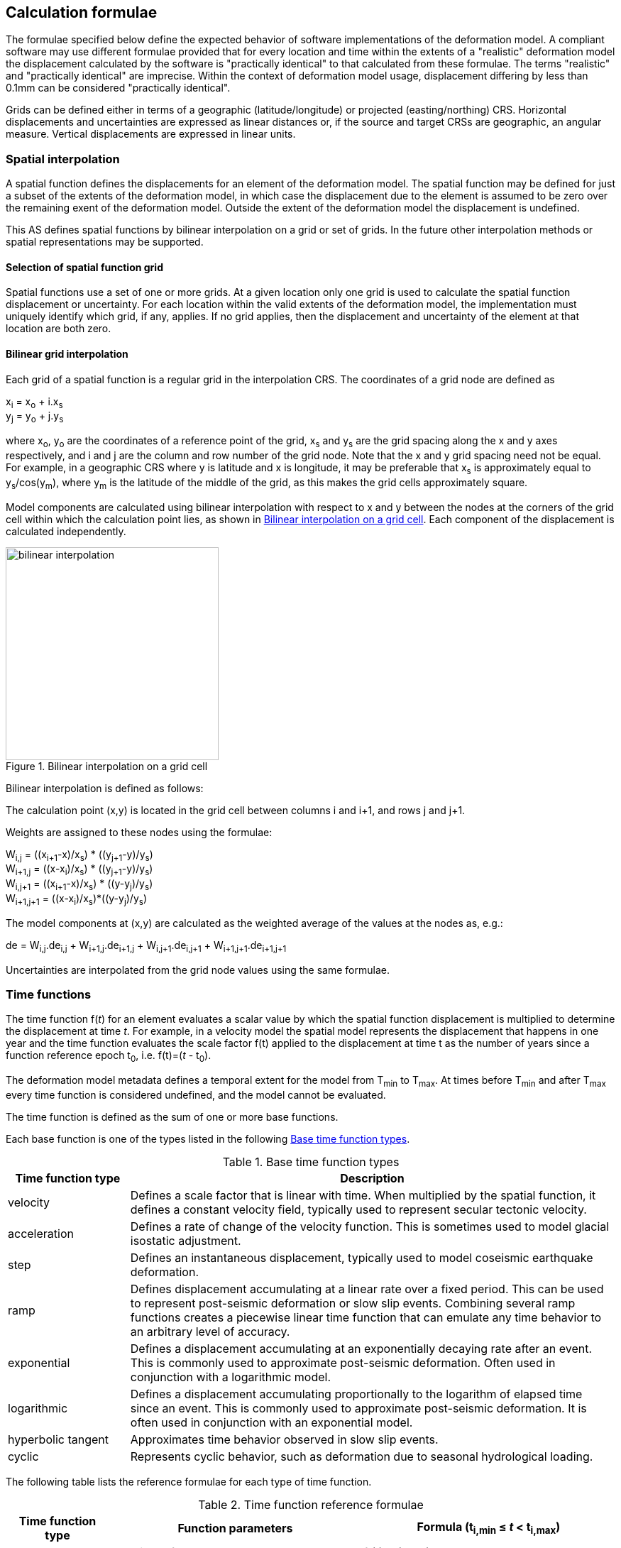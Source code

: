 
== Calculation formulae

The formulae specified below define the expected behavior of software implementations of the deformation model.  A compliant software may use different formulae provided that for every location and time within the extents of a "realistic" deformation model the displacement calculated by the software is "practically identical" to that calculated from these formulae.  The terms "realistic" and "practically identical" are imprecise.  Within the context of deformation model usage, displacement differing by less than 0.1mm can be considered "practically identical".  

Grids can be defined either in terms of a geographic (latitude/longitude) or projected (easting/northing) CRS. Horizontal displacements and uncertainties are expressed as linear distances or, if the source and target CRSs are geographic, an angular measure.  Vertical displacements are expressed in linear units.

[[formula-spatial-interpolation]]
=== Spatial interpolation

A spatial function defines the displacements for an element of the deformation model.  The spatial function may be defined for just a subset of the extents of the deformation model, in which case the displacement due to the element is assumed to be zero over the remaining exent of the deformation model.  Outside the extent of the deformation model the displacement is undefined. 

This AS defines spatial functions by bilinear interpolation on a grid or set of grids.  In the future other interpolation methods or spatial representations may be supported.

[[formula-nested-grid-selection]]
==== Selection of spatial function grid

Spatial functions use a set of one or more grids. At a given location only one grid is used to calculate the spatial function displacement or uncertainty.  For each location within the valid extents of the deformation model, the implementation must uniquely identify which grid, if any, applies. If no grid applies, then the displacement and uncertainty of the element at that location are both zero.

[[formula-bilinear-interpolation]]
==== Bilinear grid interpolation

Each grid of a spatial function is a regular grid in the interpolation CRS.  The coordinates of a grid node are defined as

x~i~ = x~o~ + i.x~s~ +
y~j~ = y~o~ + j.y~s~

// Note - this is less general than GGXF

where  x~o~, y~o~ are the coordinates of a reference point of the grid,  x~s~ and y~s~ are the grid spacing along the x and y axes respectively, and i and j are the column and row number of the grid node.  Note that the x and y grid spacing need not be equal.  For example, in a geographic  CRS where y is latitude and x is longitude, it may be preferable that x~s~ is approximately equal to y~s~/cos(y~m~), where y~m~ is the latitude of the middle of the grid, as this makes the grid cells approximately square.

Model components are calculated using bilinear interpolation with respect to x and y between the nodes at the corners of the grid cell within which the calculation point lies, as shown in <<image_bilinear_interpolation>>.  Each component of the displacement is calculated independently.

[[image_bilinear_interpolation]]
image::bilinear_interpolation.png[title="Bilinear interpolation on a grid cell",width=300,scalewidth=7cm]

Bilinear interpolation is defined as follows:

The calculation point (x,y) is located in the grid cell between columns i and i+1, and rows j and j+1.

Weights are assigned to these nodes using the formulae:

W~i,j~ = ((x~i+1~-x)/x~s~) * ((y~j+1~-y)/y~s~) +
W~i+1,j~ = ((x-x~i~)/x~s~) * ((y~j+1~-y)/y~s~) +
W~i,j+1~ = ((x~i+1~-x)/x~s~) * ((y-y~j~)/y~s~) +
W~i+1,j+1~ = ((x-x~i~)/x~s~)*((y-y~j~)/y~s~)

The model components at (x,y) are calculated as the weighted average of the values at the nodes as, e.g.:

de = W~i,j~.de~i,j~ + W~i+1,j~.de~i+1,j~ + W~i,j+1~.de~i,j+1~ + W~i+1,j+1~.de~i+1,j+1~

Uncertainties are interpolated from the grid node values using the same formulae.
// Above to be confirmed but above simplification may be more correct - model components from adjacent nodes are highly
// correlated so doesn't make sense to add as if they are independent.  Original text was
// 
// The displacement components de, dn, dh at (x,y) are calculated as the weighted average of the values at the nodes as, e.g.:
//
// de = W~i,j~.de~i,j~ + W~i+1,j~.de~i+1,j~ + W~i,j+1~.de~i,j+1~ + W~i+1,j+1~.de~i+1,j+1~
//
// The uncertainties eh, ev at (x,y) are calculated from the values at the nodes as, for example
//
// eh = √(W~i,j~*eh~i,j~^2^ + W~i+1,j~*eh~i+1,j~^2^ + W~i,j+1~*eh~i,j+1~^2^ + W~i+1,j+1~*eh~i+1,j+1~^2^)

[[formula-time-function]]
=== Time functions

The time function f(_t_) for an element evaluates a scalar value by which the spatial function displacement is multiplied to determine the displacement at time _t_. For example, in a velocity model the spatial model represents the displacement that happens in one year and the time function evaluates the scale factor f(t) applied to the displacement at time t as the number of years since a function reference epoch  t~0~, i.e. f(t)=(_t_ - t~0~).

The deformation model metadata defines a temporal extent for the model from T~min~ to T~max~. At times before T~min~ and after T~max~ every time function is considered undefined, and the model cannot be evaluated.

The time function is defined as the sum of one or more base functions. 

Each base function is one of the types listed in the following <<table-time-function-types>>.

[[table-time-function-types]]
.Base time function types
[cols="2,8a"]
[options="header"]
|===
| Time function type|Description
| velocity | Defines a scale factor that is linear with time.  When multiplied by the spatial function, it defines a constant velocity field, typically used to represent secular tectonic velocity.
| acceleration | Defines a rate of change of the velocity function.  This is sometimes used to model glacial isostatic adjustment.
| step | Defines an instantaneous displacement, typically used to model coseismic earthquake deformation.
| ramp | Defines displacement accumulating at a linear rate over a fixed period.  This can be used to represent post-seismic deformation or slow slip events.  Combining several ramp functions creates a piecewise linear time function that can emulate any time behavior to an arbitrary level of accuracy.
| exponential | Defines a displacement accumulating at an exponentially decaying rate after an event.  This is commonly used to approximate post-seismic deformation.  Often used in conjunction with a logarithmic model.
| logarithmic | Defines a displacement accumulating proportionally to the logarithm of elapsed time since an event.  This is commonly used to approximate post-seismic deformation.  It is often used in conjunction with an exponential model.
| hyperbolic tangent | Approximates time behavior observed in slow slip events.
| cyclic | Represents cyclic behavior, such as deformation due to seasonal hydrological loading.

|===


The following table lists the reference formulae for each type of time function.

[[table-time-functions]]
.Time function reference formulae
[cols="2,5a,5a"]
[options="header"]
|===
|Time function type|Function parameters|Formula (t~i,min~ &#8804; _t_ < t~i,max~)
|velocity| Function reference epoch t~0~ | f~r~(_t_) = (_t_ - t~0~)

|acceleration|Function reference epoch t~0~ |f~r~(_t_)= (_t_ - t~0~)^2^

|step | Event epoch t~v~ | f~r~(_t_) = 0 when t < t~v~, +
f~r~(_t_) = 1 when t &#8805; t~v~

|ramp|Start epoch t~s~ +
End epoch t~e~ | f~r~(_t_) =0 for _t_ < t~s~ +
f~r~(_t_) = (_t_-t~s~)/(t~e~-t~s~) for t~s~ &#8804; _t_ < t~e~ +
f~r~(_t_) = 1.0 for _t_ &#8805; t~e~

|exponential|Event epoch t~v~ +
Time constant &#964; | f~r~(_t_) = 0   for _t_ < t~v~ +
f~r~(_t_) = (1 - exp(-(_t_-t~v~)/&#964;)     for _t_ &#8805; t~v~

|logarithmic|Event epoch t~v~ +
Time constant &#964; | f~r~(_t_) = 0 for _t_ < t~v~ +
f~r~(_t_) = ln(1 + (_t_-t~v~)/&#964;) for  _t_ &#8805; t~v~

|hyperbolic tangent|Event epoch t~v~ +
Time constant &#964; | f~r~(_t_) = (1 + tanh( (_t_ - t~v~)/&#964;))/2 +
where tanh(x) = (e^x^ - e^-x^)/(e^x^ + e^-x^)

|cyclic|Frequency _f_ (cycles per year) +
Function reference epoch t~0~ |
f~r~(_t_) = sin(_f_(_t_ - t~0~)/2&#120587;)

|===


Each base time function is computed using the reference formula f~r~(_t_) as in <<table-time-functions>>.  The result can be modified by three epoch parameters, start epoch t~s~, end epoch t~e~, and function reference epoch t~0~, and a scale factor s.  (Note that the ramp function explicitly uses the start and end epoch; the velocity, acceleration, and cyclic functions explicitly use the function reference epoch.)

The base time function f(_t_) is evaluated from the reference function f~r~(_t_) using these epochs as follows:

* If the start epoch is defined, then the function value at the start epoch applies for all times before the start epoch.  If the end epoch is defined then the function value at the end epoch applies for all times after the end epoch.  That is:

+
--
f~1~(_t_) = f~r~(t~s~) if t~s~ is defined and _t_ < t~s~ +
f~1~(_t_) = f~r~(t~e~) if t~e~ is defined and _t_ > t~e~ +
f~1~(_t_) = f~r~(_t_) otherwise
--

* If the function reference epoch t~0~ is defined, then a constant is added to f~1~ so that it evaluates to zero at the function reference epoch. That is:

+
--
f~2~(_t_) = f~1~(_t_) - f~1~(t~0~) if t~0~ is defined +
f~2~(_t_) = f~1~(_t_) otherwise
-- 

* If the scale factor s is defined, then the function is multiplied by it:

+
--
f(_t_) = s.f~2~(_t_) if s is defined +
f(_t_) = f~2~(_t_) otherwise.
--

Note that the logarithmic function uses a natural logarithm (base _e_).  A base 10 logarithmic function can be emulated by using a scale factor of 1.0/ln(10.0) &#8776; 0.434294.

In these formulae all epochs _t_ are defined as a decimal year in the Proleptic Gregorian calendar. 

A UTC calendar date/time _yyyy_-_mm_-__dd__ __HH__:__MM__:__SS__  is converted to a decimal year as follows. The year number _yyyy_ of the UTC epoch forms the integer part of the decimal year. The fractional part of the decimal year is determined by dividing the number of seconds between the beginning of the year _yyyy_-01-01 00:00:00 and the date/time by the total number of seconds in the year (i.e. the number of seconds between _yyyy_-01-01 00:00:00 and _yyy1_-01-01 00:00:00, where _yyy1_ is __yyyy__+1).  An implementation is considered compliant whether or not it accounts for leap seconds.

Future versions of this AS may add new base time functions.

[[formula-elements]]
=== Combination of elements

To calculate the total displacement at a time and location, the displacement due to each element is calculated independently and summed. The total displacement is then applied to the coordinate. The same input position coordinate is used for each element. Deformation components are not applied sequentially, that is the input coordinate is not updated by the first element before being used to calculate the deformation of the second element.

At a given time and location the values obtained from each element are combined to determine the overall displacement. For example, if there are n components for which the spatial model calculates de as de~1~, de~2~, … to de~n~, and the time function evaluates to f~1~, f~2~, … to f~n~ then the total displacement de is

de = f~1~.de~1~+ f~2~.de~2~+ … + f~n~.de~n~

The uncertainty eh or ev is the root sum of squares (RSS) of the uncertainty values determined for each element, for example:

eh = √(f~1~^2^.eh~1~^2^+ f~2~^2^.eh~2~^2^+ … + f~n~^2^.eh~n~^2^)

[[formula-apply-displacement]]
=== Applying the total displacement to a coordinate

// Is there a better way to specify this without specifying units of 
// displacement and coordinates

The algorithm for applying a displacement to a coordinate depends on the units of the displacement and the source and target CRSs. 

If the source and target CRSs are projected CRSs, then the units must be meters and the east and north displacements are simply added to the easting and northing coordinates respectively.

If the source and target CRSs are geographic CRSs and the east and north displacement units are degrees, then the displacements are added to the latitude and longitude coordinates.

If the source and target CRSs are geographic and the east and north displacement units are meters, then the displacement components must be converted to degrees before being added to the latitude and longitude coordinates. The conversion from meters to degrees requires the ellipsoid parameters of the geographic CRS.

If a is the ellipsoid semi-major axis (e.g. 6378137.0), f is the flattening (e.g. 1.0/298.25722210), φ is the latitude, and λ is the longitude, then the corrections to latitude dφ and longitude dλ (in radians) are given by:


b = a.(1-f) +
dφ = dn.(b^2^sin^2^(φ)+a^2^cos^2^(φ))^3/2^/a^2^b^2^ +
dλ = de.√(b^2^sin^2^(φ)+a^2^cos^2^(φ))/a^2^cos(φ)

Note that these formulae do not account for the height of a point above the ellipsoidal surface. The deformation model is assumed to represent deformation on the ellipsoidal surface, so the actual east and north offset of a point above or below this surface will be slightly different to that defined in the model.

The vertical displacement is always simply added to the height coordinate.

[[formula-iterative-application]]
=== Iterative calculation of inverse transformspecification1ation

If the interpolation CRS is derived from the target CRS in a transformation, then the coordinate of a transformation point is not known until after the displacement has been applied to the source CRS coordinate to obtain the target CRS coordinate.  In this case an iterative calculation is required starting with an approximation for the interpolation CRS coordinate, and iteratively refining this approximation by calculating the target CRS coordinate.

The iterative calculation uses the following steps:

* Use the source CRS coordinate as an initial estimate for the target CRS coordinate
* At each iteration:
** Use the current estimate of the target CRS coordinate to determine the displacement that applies
** Apply this displacement to the source CRS coordinate to obtain a new estimate for the target CRS coordinate
** Calculate the difference between the current and new estimates of the target CRS coordinate
** If this difference is greater than the precision required for the inverse operation then iterate again, otherwise finish

Note that at the edge of the model it may not be possible to calculate the inverse transformation.  The model is undefined outside its spatial extent in the interpolation CRS.  If the transformation of a point near the edge of the model moves it to a location outside that extent, then the first step of the iterative calculation will fail.  This step uses the transformed coordinate as a first estimate for the untransformed coordinate.  However, that will be a point outside the model, so calculating the transformation at that point is not possible.  A more sophisticated algorithm could address this, for example using the nearest point within the spatial extent of the model at the first iteration.

[[formula-conversion-between-epochs]]
=== Calculation of deformation between two epochs

The displacements de, dn and du used to transform a coordinate between two epochs are calculated by replacing the time function values f~i~ used in <<formula-elements>> with the difference between the time function for the two epochs.  That is, to calculate the displacement from epoch t~1~ to epoch t~2~ the time function for the i^th^ element is calculated as:

f~i,t2-t1~ = f~i~(t~2~) - f~i~(t~1~)

When calculating displacement components this gives the same result as taking the difference between the displacement components calculated individually for each epoch.  However, the method described here must be used to give the correct value of the uncertainty of the displacement between two epochs.
